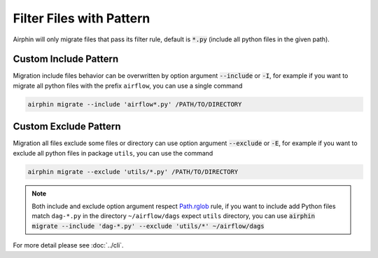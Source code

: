 Filter Files with Pattern
=========================

Airphin will only migrate files that pass its filter rule, default is :code:`*.py` (include all python files in the given path).

Custom Include Pattern
----------------------

Migration include files behavior can be overwritten by option argument :code:`--include` or :code:`-I`, for example
if you want to migrate all python files with the prefix ``airflow``, you can use a single command

.. code-block:: bash

    airphin migrate --include 'airflow*.py' /PATH/TO/DIRECTORY

Custom Exclude Pattern
----------------------

Migration all files exclude some files or directory can use option argument :code:`--exclude` or :code:`-E`, for example
if you want to exclude all python files in package ``utils``, you can use the command

.. code-block:: bash

    airphin migrate --exclude 'utils/*.py' /PATH/TO/DIRECTORY

.. note::

    Both include and exclude option argument respect `Path.rglob <https://docs.python.org/3/library/pathlib.html#pathlib.Path.rglob>`_
    rule, if you want to include add Python files match ``dag-*.py`` in the directory ``~/airflow/dags`` expect ``utils`` directory, you can
    use :code:`airphin migrate --include 'dag-*.py' --exclude 'utils/*' ~/airflow/dags`

For more detail please see :doc:`../cli`.
